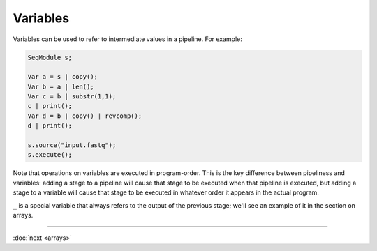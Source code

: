Variables
=========

Variables can be used to refer to intermediate values in a pipeline. For example:

.. code-block:: c++

    SeqModule s;

    Var a = s | copy();
    Var b = a | len();
    Var c = b | substr(1,1);
    c | print();
    Var d = b | copy() | revcomp();
    d | print();

    s.source("input.fastq");
    s.execute();

Note that operations on variables are executed in program-order. This is the key difference between pipeliness and variables: adding a stage to a pipeline will cause that stage to be executed when that pipeline is executed, but adding a stage to a variable will cause that stage to be executed in whatever order it appears in the actual program.

``_`` is a special variable that always refers to the output of the previous stage; we'll see an example of it in the section on arrays.

-----

:doc:`next <arrays>`
